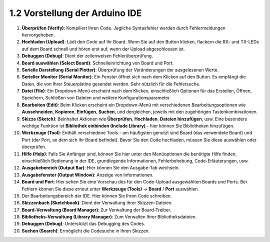 1.2 Vorstellung der Arduino IDE
=================================

.. image:: img/sp_ide_2.png

1. **Überprüfen (Verify)**: Kompiliert Ihren Code. Jegliche Syntaxfehler werden durch Fehlermeldungen hervorgehoben.

2. **Hochladen (Upload)**: Lädt den Code auf Ihr Board. Wenn Sie auf den Button klicken, flackern die RX- und TX-LEDs auf dem Board schnell und hören erst auf, wenn der Upload abgeschlossen ist.

3. **Debuggen (Debug)**: Dient der zeilenweisen Fehlerüberprüfung.

4. **Board auswählen (Select Board)**: Schnelleinrichtung von Board und Port.

5. **Serielle Darstellung (Serial Plotter)**: Überprüfung der Veränderungen der ausgelesenen Werte.

6. **Serieller Monitor (Serial Monitor)**: Ein Fenster öffnet sich nach dem Klicken auf den Button. Es empfängt die Daten, die von Ihrer Steuerplatine gesendet werden. Sehr nützlich für die Fehlersuche.

7. **Datei (File)**: Ein Dropdown-Menü erscheint nach dem Klicken, einschließlich Optionen für das Erstellen, Öffnen, Speichern, Schließen von Dateien und weitere Konfigurationsparameter.

8. **Bearbeiten (Edit)**: Beim Klicken erscheint ein Dropdown-Menü mit verschiedenen Bearbeitungsoptionen wie **Ausschneiden**, **Kopieren**, **Einfügen**, **Suchen**, und dergleichen, jeweils mit den zugehörigen Tastenkombinationen.

9. **Skizze (Sketch)**: Beinhaltet Aktionen wie **Überprüfen**, **Hochladen**, **Dateien hinzufügen**, usw. Eine besonders wichtige Funktion ist **Bibliothek einbinden (Include Library)** - hier können Sie Bibliotheken hinzufügen.

10. **Werkzeuge (Tool)**: Enthält verschiedene Tools - am häufigsten genutzt sind Board (das verwendete Board) und Port (der Port, an dem sich Ihr Board befindet). Bevor Sie den Code hochladen, müssen Sie diese auswählen oder überprüfen.

11. **Hilfe (Help)**: Falls Sie Anfänger sind, können Sie hier unter den Menüoptionen die benötigte Hilfe finden, einschließlich Bedienung in der IDE, grundlegende Informationen, Fehlerbehebung, Code-Erläuterungen, usw.

12. **Ausgabebereich (Output Bar)**: Hier können Sie den Ausgabe-Tab wechseln.

13. **Ausgabefenster (Output Window)**: Anzeige von Informationen.

14. **Board und Port**: Hier sehen Sie eine Vorschau des für den Code-Upload ausgewählten Boards und Ports. Bei Fehlern können Sie diese erneut unter **Werkzeuge (Tools)** -> **Board** / **Port** auswählen.

15. Der Bearbeitungsbereich der IDE. Hier können Sie Ihren Code schreiben.

16. **Skizzenbuch (Sketchbook)**: Dient der Verwaltung Ihrer Skizzen-Dateien.

17. **Board-Verwaltung (Board Manager)**: Zur Verwaltung der Board-Treiber.

18. **Bibliotheks-Verwaltung (Library Manager)**: Zum Verwalten Ihrer Bibliotheksdateien.

19. **Debuggen (Debug)**: Unterstützt das Debugging des Codes.

20. **Suchen (Search)**: Ermöglicht die Codesuche in Ihren Skizzen.
